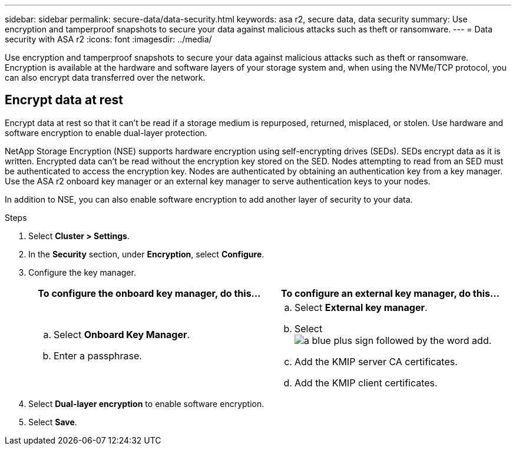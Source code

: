 ---
sidebar: sidebar
permalink: secure-data/data-security.html
keywords: asa r2, secure data, data security
summary: Use encryption and tamperproof snapshots to secure your data against malicious attacks such as theft or ransomware.
---
= Data security with ASA r2
:icons: font
:imagesdir: ../media/

[.lead]
Use encryption and tamperproof snapshots to secure your data against malicious attacks such as theft or ransomware. Encryption is available at the hardware and software layers of your storage system and, when using the NVMe/TCP protocol, you can also encrypt data transferred over the network.

== Encrypt data at rest

Encrypt data at rest so that it can’t be read if a storage medium is repurposed, returned, misplaced, or stolen.  Use hardware and software encryption to enable dual-layer protection.

NetApp Storage Encryption (NSE) supports hardware encryption using self-encrypting drives (SEDs).  SEDs encrypt data as it is written. Encrypted data can’t be read without the encryption key stored on the SED. Nodes attempting to read from an SED must be authenticated to access the encryption key.  Nodes are authenticated by obtaining an authentication key from a key manager.  Use the ASA r2 onboard key manager or an external key manager to serve authentication keys to your nodes.

In addition to NSE, you can also enable software encryption to add another layer of security to your data.

.Steps

. Select *Cluster > Settings*.
. In the *Security* section, under *Encryption*, select *Configure*.
. Configure the key manager.
+
[cols="2" options="header"]
|===
// header row
| To configure the onboard key manager, do this...
| To configure an external key manager, do this...

a| 
.. Select *Onboard Key Manager*.
.. Enter a passphrase. 

a|
.. Select *External key manager*.
.. Select image:icon_add.gif[a blue plus sign followed by the word add].
.. Add the KMIP server CA certificates.
.. Add the KMIP client certificates. 

// table end
|===
. Select *Dual-layer encryption* to enable software encryption.
. Select *Save*.
